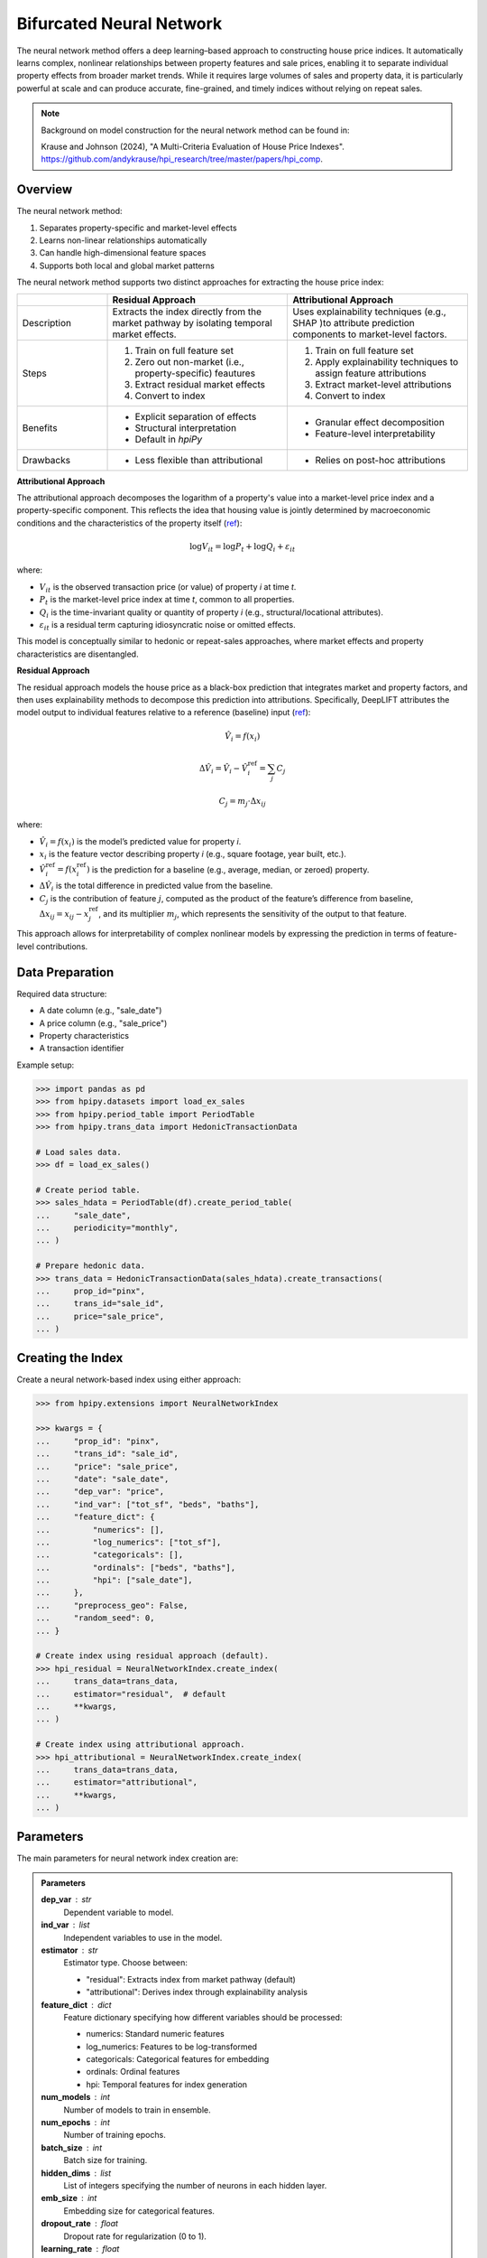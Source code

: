 Bifurcated Neural Network
=========================

The neural network method offers a deep learning–based approach to constructing house price indices. It automatically learns complex, nonlinear relationships between property features and sale prices, enabling it to separate individual property effects from broader market trends. While it requires large volumes of sales and property data, it is particularly powerful at scale and can produce accurate, fine-grained, and timely indices without relying on repeat sales.

.. note::

    Background on model construction for the neural network method can be found in:

    Krause and Johnson (2024), "A Multi-Criteria Evaluation of House Price Indexes". `https://github.com/andykrause/hpi_research/tree/master/papers/hpi_comp <https://github.com/andykrause/hpi_research/tree/master/papers/hpi_comp>`_.

Overview
--------

The neural network method:

1. Separates property-specific and market-level effects
2. Learns non-linear relationships automatically
3. Can handle high-dimensional feature spaces
4. Supports both local and global market patterns

The neural network method supports two distinct approaches for extracting the house price index:

.. list-table::
   :header-rows: 1
   :widths: 20 40 40

   * -
     - Residual Approach
     - Attributional Approach
   * - Description
     - Extracts the index directly from the market pathway by isolating temporal market effects.
     - Uses explainability techniques (e.g., SHAP )to attribute prediction components to market-level factors.
   * - Steps
     - 1. Train on full feature set
       2. Zero out non-market (i.e., property-specific) feautures
       3. Extract residual market effects
       4. Convert to index
     - 1. Train on full feature set
       2. Apply explainability techniques to assign feature attributions
       3. Extract market-level attributions
       4. Convert to index
   * - Benefits
     - * Explicit separation of effects
       * Structural interpretation
       * Default in `hpiPy`
     - * Granular effect decomposition
       * Feature-level interpretability
   * - Drawbacks
     - * Less flexible than attributional
     - * Relies on post-hoc attributions

**Attributional Approach**

The attributional approach decomposes the logarithm of a property's value into a market-level price index and a property-specific component. This reflects the idea that housing value is jointly determined by macroeconomic conditions and the characteristics of the property itself (`ref <ref-lusk_>`_):

.. math::

    \log V_{it} = \log P_t + \log Q_i + \varepsilon_{it}

where:

- :math:`V_{it}` is the observed transaction price (or value) of property *i* at time *t*.
- :math:`P_t` is the market-level price index at time *t*, common to all properties.
- :math:`Q_i` is the time-invariant quality or quantity of property *i* (e.g., structural/locational attributes).
- :math:`\varepsilon_{it}` is a residual term capturing idiosyncratic noise or omitted effects.

This model is conceptually similar to hedonic or repeat-sales approaches, where market effects and property characteristics are disentangled.

**Residual Approach**

The residual approach models the house price as a black-box prediction that integrates market and property factors, and then uses explainability methods to decompose this prediction into attributions. Specifically, DeepLIFT attributes the model output to individual features relative to a reference (baseline) input (`ref <ref-deeplift_>`_):

.. math::

    \hat{V}_i = f(x_i)

.. math::

    \Delta \hat{V}_i = \hat{V}_i - \hat{V}_i^{\text{ref}} = \sum_{j} C_j

.. math::

    C_j = m_j \cdot \Delta x_{ij}

where:

- :math:`\hat{V}_i = f(x_i)` is the model’s predicted value for property *i*.
- :math:`x_i` is the feature vector describing property *i* (e.g., square footage, year built, etc.).
- :math:`\hat{V}_i^{\text{ref}} = f(x_i^{\text{ref}})` is the prediction for a baseline (e.g., average, median, or zeroed) property.
- :math:`\Delta \hat{V}_i` is the total difference in predicted value from the baseline.
- :math:`C_j` is the contribution of feature :math:`j`, computed as the product of the feature’s difference from baseline, :math:`\Delta x_{ij} = x_{ij} - x_{j}^{\text{ref}}`, and its multiplier :math:`m_j`, which represents the sensitivity of the output to that feature.

This approach allows for interpretability of complex nonlinear models by expressing the prediction in terms of feature-level contributions.

.. _ref-lusk: https://lusk.usc.edu/research/working-papers/revisiting-past-revision-repeat-sales-and-hedonic-indexes-house-prices
.. _ref-deeplift: https://arxiv.org/abs/1704.02685

Data Preparation
----------------

Required data structure:

* A date column (e.g., "sale_date")
* A price column (e.g., "sale_price")
* Property characteristics
* A transaction identifier

Example setup:

.. code-block:: python

    >>> import pandas as pd
    >>> from hpipy.datasets import load_ex_sales
    >>> from hpipy.period_table import PeriodTable
    >>> from hpipy.trans_data import HedonicTransactionData

    # Load sales data.
    >>> df = load_ex_sales()
    
    # Create period table.
    >>> sales_hdata = PeriodTable(df).create_period_table(
    ...     "sale_date",
    ...     periodicity="monthly",
    ... )

    # Prepare hedonic data.
    >>> trans_data = HedonicTransactionData(sales_hdata).create_transactions(
    ...     prop_id="pinx",
    ...     trans_id="sale_id",
    ...     price="sale_price",
    ... )

Creating the Index
------------------

Create a neural network-based index using either approach:

.. code-block:: python

    >>> from hpipy.extensions import NeuralNetworkIndex

    >>> kwargs = {
    ...     "prop_id": "pinx",
    ...     "trans_id": "sale_id",
    ...     "price": "sale_price",
    ...     "date": "sale_date",
    ...     "dep_var": "price",
    ...     "ind_var": ["tot_sf", "beds", "baths"],
    ...     "feature_dict": {
    ...         "numerics": [],
    ...         "log_numerics": ["tot_sf"],
    ...         "categoricals": [],
    ...         "ordinals": ["beds", "baths"],
    ...         "hpi": ["sale_date"],
    ...     },
    ...     "preprocess_geo": False,
    ...     "random_seed": 0,
    ... }

    # Create index using residual approach (default).
    >>> hpi_residual = NeuralNetworkIndex.create_index(
    ...     trans_data=trans_data,
    ...     estimator="residual",  # default
    ...     **kwargs,
    ... )

    # Create index using attributional approach.
    >>> hpi_attributional = NeuralNetworkIndex.create_index(
    ...     trans_data=trans_data,
    ...     estimator="attributional",
    ...     **kwargs,
    ... )

Parameters
----------

The main parameters for neural network index creation are:

.. admonition:: Parameters
   :class: hint

   **dep_var** : str  
       Dependent variable to model.

   **ind_var** : list  
       Independent variables to use in the model.

   **estimator** : str  
       Estimator type. Choose between:
       
       * "residual": Extracts index from market pathway (default)  
       * "attributional": Derives index through explainability analysis

   **feature_dict** : dict  
       Feature dictionary specifying how different variables should be processed:

       * numerics: Standard numeric features  
       * log_numerics: Features to be log-transformed  
       * categoricals: Categorical features for embedding  
       * ordinals: Ordinal features  
       * hpi: Temporal features for index generation

   **num_models** : int  
       Number of models to train in ensemble.

   **num_epochs** : int  
       Number of training epochs.

   **batch_size** : int  
       Batch size for training.

   **hidden_dims** : list  
       List of integers specifying the number of neurons in each hidden layer.

   **emb_size** : int  
       Embedding size for categorical features.

   **dropout_rate** : float  
       Dropout rate for regularization (0 to 1).

   **learning_rate** : float  
       Learning rate for optimization.

Evaluating the Index
--------------------

Evaluate the neural network index using various metrics:

.. code-block:: python

    >>> import altair as alt
    >>> from hpipy.utils.metrics import volatility
    >>> from hpipy.utils.plotting import plot_index

    # Calculate metrics.
    >>> vol_residual = volatility(hpi_residual)
    >>> vol_attributional = volatility(hpi_attributional)

    # Visualize the index.
    >>> alt.layer(
    ...     (
    ...         plot_index(hpi_residual)
    ...         .transform_calculate(method="'Residual'")
    ...         .encode(color=alt.Color("method:N", title="Method"))
    ...     ),
    ...     (
    ...         plot_index(hpi_attributional)
    ...         .transform_calculate(method="'Attributional'")
    ...         .encode(color=alt.Color("method:N", title="Method"))
    ...     ),
    ... ).properties(title="Neural Network Index")
    alt.LayerChart(...)

.. invisible-altair-plot::

    import altair as alt
    import pandas as pd
    from hpipy.datasets import load_ex_sales
    from hpipy.extensions import NeuralNetworkIndex
    from hpipy.period_table import PeriodTable
    from hpipy.trans_data import HedonicTransactionData
    from hpipy.utils.plotting import plot_index
    df = load_ex_sales()
    sales_hdata = PeriodTable(df).create_period_table("sale_date", periodicity="monthly")
    trans_data = HedonicTransactionData(sales_hdata).create_transactions(
        prop_id="pinx", trans_id="sale_id", price="sale_price"
    )
    kwargs = {
        "prop_id": "pinx",
        "trans_id": "sale_id",
        "price": "sale_price",
        "date": "sale_date",
        "dep_var": "price",
        "ind_var": ["tot_sf", "beds", "baths"],
        "feature_dict": {
            "numerics": [],
            "log_numerics": ["tot_sf"],
            "categoricals": [],
            "ordinals": ["beds", "baths"],
            "hpi": ["sale_date"],
        },
        "preprocess_geo": False,
        "random_seed": 0,
    }
    hpi_residual = NeuralNetworkIndex.create_index(
        trans_data=trans_data, estimator="residual", **kwargs
    )
    hpi_attributional = NeuralNetworkIndex.create_index(
        trans_data=trans_data, estimator="attributional", **kwargs
    )
    chart = alt.layer(
        (
            plot_index(hpi_residual)
            .transform_calculate(method="'Residual'")
            .encode(color=alt.Color("method:N", title="Method"))
        ),
        (
            plot_index(hpi_attributional)
            .transform_calculate(method="'Attributional'")
            .encode(color=alt.Color("method:N", title="Method"))
        ),
    ).properties(title="Neural Network Index", width=525)
